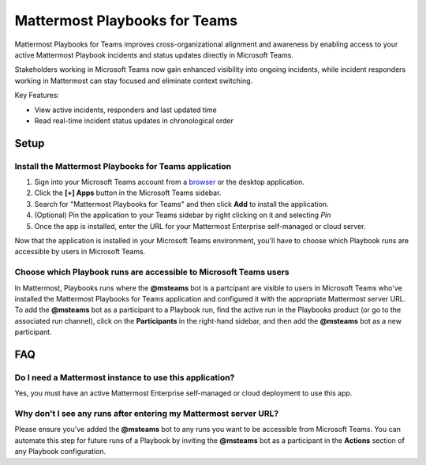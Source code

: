 Mattermost Playbooks for Teams
==============================

Mattermost Playbooks for Teams improves cross-organizational alignment and awareness by enabling access to your active Mattermost Playbook incidents and status updates directly in Microsoft Teams.

Stakeholders working in Microsoft Teams now gain enhanced visibility into ongoing incidents, while incident responders working in Mattermost can stay focused and eliminate context switching. 

Key Features:

- View active incidents, responders and last updated time
- Read real-time incident status updates in chronological order

.. image:: ../images/mattermost_playbooks_for_teams.png
  :alt: Mattermost Playbooks for Teams, available in the Microsoft Teams App Store

Setup
-----

Install the Mattermost Playbooks for Teams application
~~~~~~~~~~~~~~~~~~~~~~~~~~~~~~~~~~~~~~~~~~~~~~~~~~~~~~

1. Sign into your Microsoft Teams account from a `browser <https://teams.microsoft.com/>`_ or the desktop application.

2. Click the **[+] Apps** button in the Microsoft Teams sidebar.

3. Search for "Mattermost Playbooks for Teams" and then click **Add** to install the application.

4. (Optional) Pin the application to your Teams sidebar by right clicking on it and selecting *Pin*

5. Once the app is installed, enter the URL for your Mattermost Enterprise self-managed or cloud server.

Now that the application is installed in your Microsoft Teams environment, you'll have to choose which Playbook runs are accessible by users in Microsoft Teams.  


Choose which Playbook runs are accessible to Microsoft Teams users
~~~~~~~~~~~~~~~~~~~~~~~~~~~~~~~~~~~~~~~~~~~~~~~~~~~~~~~~~~~~~~~~~~~

In Mattermost, Playbooks runs where the **@msteams** bot is a partcipant are visible to users in Microsoft Teams who've installed the Mattermost Playbooks for Teams application and configured it with the appropriate Mattermost server URL. To add the **@msteams** bot as a participant to a Playbook run, find the active run in the Playbooks product (or go to the associated run channel), click on the **Participants** in the right-hand sidebar, and then add the **@msteams** bot as a new participant.


FAQ
-----


Do I need a Mattermost instance to use this application?
~~~~~~~~~~~~~~~~~~~~~~~~~~~~~~~~~~~~~~~~~~~~~~~~~~~~~~~~

Yes, you must have an active Mattermost Enterprise self-managed or cloud deployment to use this app.

Why don't I see any runs after entering my Mattermost server URL?
~~~~~~~~~~~~~~~~~~~~~~~~~~~~~~~~~~~~~~~~~~~~~~~~~~~~~~~~~~~~~~~~~

Please ensure you've added the **@msteams** bot to any runs you want to be accessible from Microsoft Teams. You can automate this step for future runs of a Playbook by inviting the **@msteams** bot as a participant in the **Actions** section of any Playbook configuration.

